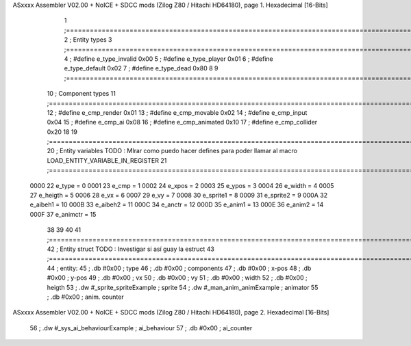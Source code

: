 ASxxxx Assembler V02.00 + NoICE + SDCC mods  (Zilog Z80 / Hitachi HD64180), page 1.
Hexadecimal [16-Bits]



                              1 ;===================================================================================================================================================
                              2 ; Entity types   
                              3 ;===================================================================================================================================================
                              4 ; #define e_type_invalid     0x00
                              5 ; #define e_type_player      0x01
                              6 ; #define e_type_default     0x02 
                              7 ; #define e_type_dead        0x80
                              8 
                              9 ;===================================================================================================================================================
                             10 ; Component types   
                             11 ;===================================================================================================================================================
                             12 ; #define e_cmp_render   0x01
                             13 ; #define e_cmp_movable  0x02
                             14 ; #define e_cmp_input    0x04
                             15 ; #define e_cmp_ai       0x08
                             16 ; #define e_cmp_animated 0x10
                             17 ; #define e_cmp_collider 0x20
                             18 
                             19 ;===================================================================================================================================================
                             20 ; Entity variables    TODO : MIrar como puedo hacer defines para poder llamar al macro LOAD_ENTITY_VARIABLE_IN_REGISTER
                             21 ;===================================================================================================================================================
                     0000    22 e_type    =  0
                     0001    23 e_cmp     =  1
                     0002    24 e_xpos    =  2
                     0003    25 e_ypos    =  3
                     0004    26 e_width   =  4
                     0005    27 e_heigth  =  5
                     0006    28 e_vx      =  6
                     0007    29 e_vy      =  7
                     0008    30 e_sprite1 =  8
                     0009    31 e_sprite2 =  9
                     000A    32 e_aibeh1  = 10
                     000B    33 e_aibeh2  = 11
                     000C    34 e_anctr   = 12
                     000D    35 e_anim1   = 13
                     000E    36 e_anim2   = 14
                     000F    37 e_animctr = 15
                             38 
                             39 
                             40 
                             41 ;===================================================================================================================================================
                             42 ; Entity struct       TODO : Investigar si así guay la estruct
                             43 ;===================================================================================================================================================
                             44 ; entity:
                             45 ;    .db #0x00                      ; type
                             46 ;    .db #0x00                      ; components
                             47 ;    .db #0x00                      ; x-pos
                             48 ;    .db #0x00                      ; y-pos
                             49 ;    .db #0x00                      ; vx
                             50 ;    .db #0x00                      ; vy
                             51 ;    .db #0x00                      ; width
                             52 ;    .db #0x00                      ; heigth
                             53 ;    .dw #_sprite_spriteExample     ; sprite          
                             54 ;    .dw #_man_anim_animExample     ; animator
                             55 ;    .db #0x00                      ; anim. counter
ASxxxx Assembler V02.00 + NoICE + SDCC mods  (Zilog Z80 / Hitachi HD64180), page 2.
Hexadecimal [16-Bits]



                             56 ;    .dw #_sys_ai_behaviourExample  ; ai_behaviour
                             57 ;    .db #0x00                      ; ai_counter
